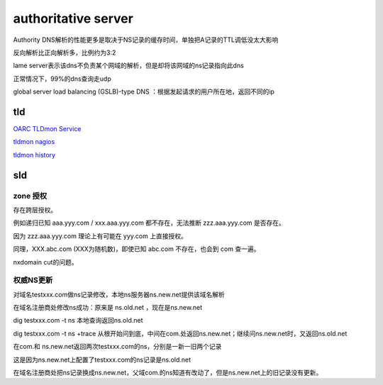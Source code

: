authoritative server
#########################

Authority DNS解析的性能更多是取决于NS记录的缓存时间，单独把A记录的TTL调低没太大影响

反向解析比正向解析多，比例约为3:2

lame server表示该dns不负责某个网域的解析，但是却将该网域的ns记录指向此dns

正常情况下，99%的dns查询走udp

global server load balancing (GSLB)-type DNS ：根据发起请求的用户所在地，返回不同的ip

tld
==========================================================

`OARC TLDmon Service <https://www.dns-oarc.net/oarc/services/tldmon>`_

`tldmon nagios <https://tldmon.dns-oarc.net/nagios/>`_

`tldmon history <https://tldmon.dns-oarc.net/history/>`_


sld
==========================================================

zone 授权
----------------------------------------------------

存在跨层授权。

例如递归已知 aaa.yyy.com / xxx.aaa.yyy.com 都不存在，无法推断 zzz.aaa.yyy.com 是否存在。

因为 zzz.aaa.yyy.com 理论上有可能在 yyy.com 上直接授权。

同理，XXX.abc.com (XXX为随机数)，即使已知 abc.com 不存在，也会到 com 查一遍。

nxdomain cut的问题。

权威NS更新
----------------------------------------------------

对域名testxxx.com做ns记录修改，本地ns服务器ns.new.net提供该域名解析

在域名注册商处修改ns成功：原来是 ns.old.net ，现在是ns.new.net

dig testxxx.com -t ns  本地查询返回ns.old.net

dig testxxx.com -t ns +trace 从根开始问到底，中间在com.处返回ns.new.net；继续问ns.new.net时，又返回ns.old.net

在com.和 ns.new.net返回两次testxxx.com的ns，分别是一新一旧两个记录

这是因为ns.new.net上配置了testxxx.com的ns记录是ns.old.net

在域名注册商处把ns记录换成ns.new.net，父域com.的ns知道有改动了，但是ns.new.net上的旧记录没有更新。


